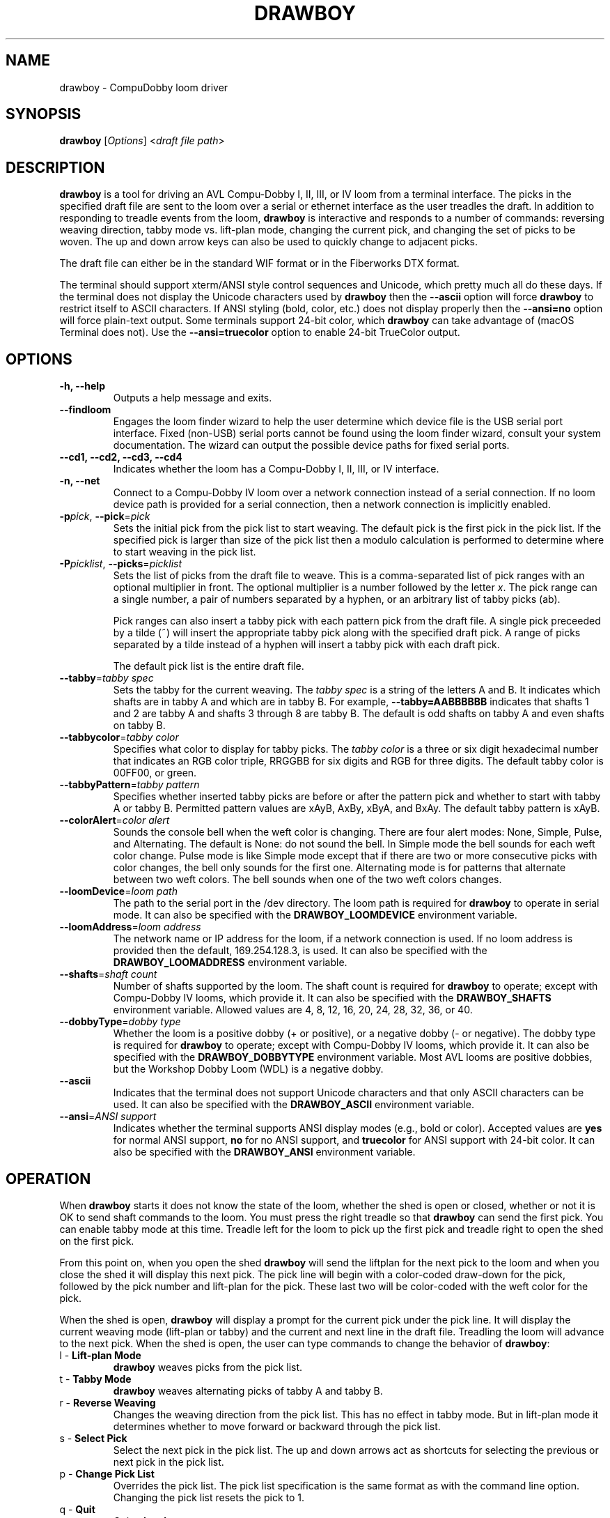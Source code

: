 .TH DRAWBOY 1
.SH NAME
drawboy \- CompuDobby loom driver
.SH SYNOPSIS
\fBdrawboy\fP [\fIOptions\fP] <\fIdraft\~file\~path\fP>

.SH DESCRIPTION
.B drawboy
is a tool for driving an AVL Compu-Dobby I, II, III, or IV loom from a terminal
interface. The picks in the specified draft file are sent to the loom over a
serial or ethernet interface as the user treadles the draft. In addition to
responding to treadle events from the loom, \fBdrawboy\fP is interactive and
responds to a number of commands: reversing weaving direction, tabby mode vs.
lift\-plan mode, changing the current pick, and changing the set of picks to be
woven. The up and down arrow keys can also be used to quickly change to adjacent
picks.
.PP
The draft file can either be in the standard WIF format or in the Fiberworks
DTX format.
.PP
The terminal should support xterm/ANSI style control sequences and Unicode,
which pretty much all do these days. If the terminal does not display the
Unicode characters used by \fBdrawboy\fP then the
.B \-\-ascii
option will force \fBdrawboy\fP to restrict itself to ASCII characters. If ANSI styling
(bold, color, etc.) does not display properly then the
.B \-\-ansi=no
option will force plain\-text output. Some terminals support 24\-bit color, which
\fBdrawboy\fP can take advantage of (macOS Terminal does not). Use the
.B \-\-ansi=truecolor
option to enable 24\-bit TrueColor output.

.SH OPTIONS
.TP
.B \-h, \-\-help
Outputs a help message and exits.
.TP
.B \-\-findloom
Engages the loom finder wizard to help the user determine which device file is
the USB serial port interface. Fixed (non\-USB) serial ports cannot be found
using the loom finder wizard, consult your system documentation. The wizard can
output the possible device paths for fixed serial ports.
.TP
.B \-\-cd1, \-\-cd2, \-\-cd3, \-\-cd4
Indicates whether the loom has a Compu-Dobby I, II, III, or IV interface.
.TP
.B \-n, \-\-net
Connect to a Compu-Dobby IV loom over a network connection instead of a serial
connection. If no loom device path is provided for a serial connection, then a
network connection is implicitly enabled.
.TP
\fB\-p\fP\fIpick\fP, \fB\-\-pick\fP=\fIpick\fP
Sets the initial pick from the pick list to start weaving. The default pick is
the first pick in the pick list. If the specified pick is larger than size of
the pick list then a modulo calculation is performed to determine where to
start weaving in the pick list.
.TP
\fB\-P\fP\fIpicklist\fP, \fB\-\-picks\fP=\fIpicklist\fP
Sets the list of picks from the draft file to weave. This is a comma\-separated
list of pick ranges with an optional multiplier in front. The optional multiplier
is a number followed by the letter \fIx\fP. The pick range can a single number,
a pair of numbers separated by a hyphen, or an arbitrary list of tabby picks
(ab).

.IP
Pick ranges can also insert a tabby pick with each pattern pick from the draft file.
A single pick preceeded by a tilde (~) will insert the appropriate tabby pick
along with the specified draft pick. A range of picks separated by a tilde instead
of a hyphen will insert a tabby pick with each draft pick.

.IP
The default pick list is the entire draft file.

.TP
\fB\-\-tabby\fP=\fItabby\~spec\fP
Sets the tabby for the current weaving. The \fItabby\~spec\fP is a string of the
letters A and B. It indicates which shafts are in tabby A and which are in tabby
B. For example, \fB\-\-tabby=AABBBBBB\fP indicates that shafts 1 and 2 are tabby
A and shafts 3 through 8 are tabby B. The default is odd shafts on tabby A and
even shafts on tabby B.
.TP
\fB\-\-tabbycolor\fP=\fItabby\~color\fP
Specifies what color to display for tabby picks. The \fItabby\~color\fP is a three
or six digit hexadecimal number that indicates an RGB color triple, RRGGBB
for six digits and RGB for three digits. The default tabby color is 00FF00, or
green.
.TP
\fB\-\-tabbyPattern\fP=\fItabby\~pattern\fP
Specifies whether inserted tabby picks are before or after the pattern pick and
whether to start with tabby A or tabby B. Permitted pattern values are xAyB, AxBy,
xByA, and BxAy. The default tabby pattern is xAyB.
.TP
\fB\-\-colorAlert\fP=\fIcolor\~alert\fP
Sounds the console bell when the weft color is changing. There are four alert modes:
None, Simple, Pulse, and Alternating. The default is None: do not sound the bell.
In Simple mode the bell sounds for each weft color change. Pulse mode is like
Simple mode except that if there are two or more consecutive picks with color
changes, the bell only sounds for the first one. Alternating mode is for patterns
that alternate between two weft colors. The bell sounds when one of the two weft
colors changes.
.TP
\fB\-\-loomDevice\fP=\fIloom\~path\fP
The path to the serial port in the /dev directory. The loom path is required for
\fBdrawboy\fP to operate in serial mode. It can also be specified with the
\fBDRAWBOY_LOOMDEVICE\fP environment variable.
.TP
\fB\-\-loomAddress\fP=\fIloom\~address\fP
The network name or IP address for the loom, if a network connection is used.
If no loom address is provided then the default, 169.254.128.3, is used. It can
also be specified with the \fBDRAWBOY_LOOMADDRESS\fP environment variable.
.TP
\fB\-\-shafts\fP=\fIshaft\~count\fP
Number of shafts supported by the loom. The shaft count is required for
\fBdrawboy\fP to operate; except with Compu-Dobby IV looms, which provide it.
It can also be specified with the \fBDRAWBOY_SHAFTS\fP environment variable.
Allowed values are 4, 8, 12, 16, 20, 24, 28, 32, 36, or 40.
.TP
\fB\-\-dobbyType\fP=\fIdobby\~type\fP
Whether the loom is a positive dobby (+ or positive), or a negative dobby (\- or
negative). The dobby type is required for \fBdrawboy\fP to operate; except with
Compu-Dobby IV looms, which provide it. It can also be specified with the
\fBDRAWBOY_DOBBYTYPE\fP environment variable. Most AVL looms are positive
dobbies, but the Workshop Dobby Loom (WDL) is a negative dobby.
.TP
.B \-\-ascii
Indicates that the terminal does not support Unicode characters and that only
ASCII characters can be used. It can also be specified with the
\fBDRAWBOY_ASCII\fP environment variable.
.TP
\fB\-\-ansi\fP=\fIANSI\~support\fP
Indicates whether the terminal supports ANSI display modes (e.g., bold or color).
Accepted values are \fByes\fP for normal ANSI support, \fBno\fP for no ANSI
support, and \fBtruecolor\fP for ANSI support with 24\-bit color. It can also be
specified with the \fBDRAWBOY_ANSI\fP environment variable.

.SH OPERATION
When \fBdrawboy\fP starts it does not know the state of the loom, whether
the shed is open or closed, whether or not it is OK to send shaft
commands to the loom. You must press the right treadle so that \fBdrawboy\fP
can send the first pick. You can enable tabby mode at this time. Treadle left
for the loom to pick up the first pick and treadle right to open the shed on the
first pick.
.PP
From this point on, when you open the shed \fBdrawboy\fP will send the liftplan
for the next pick to the loom and when you close the shed it will display this
next pick. The pick line will begin with a color\-coded draw\-down for the pick,
followed by the pick number and lift\-plan for the pick. These last two will be
color\-coded with the weft color for the pick.
.PP
When the shed is open, \fBdrawboy\fP will display a prompt for the current pick
under the pick line. It will display the current weaving mode (lift-plan or
tabby) and the current and next line in the draft file. Treadling the loom will
advance to the next pick. When the shed is open, the user can type commands to
change the behavior of \fBdrawboy\fP:

.TP
l \- \fBLift\-plan Mode\fP
\fBdrawboy\fP weaves picks from the pick list.
.TP
t \- \fBTabby Mode\fP
\fBdrawboy\fP weaves alternating picks of tabby A and tabby B.
.TP
r \- \fBReverse Weaving\fP
Changes the weaving direction from the pick list. This has no effect in tabby
mode. But in lift\-plan mode it determines whether to move forward or backward
through the pick list.
.TP
s \- \fBSelect Pick\fP
Select the next pick in the pick list. The up and down arrows act as shortcuts
for selecting the previous or next pick in the pick list.
.TP
p \- \fBChange Pick List\fP
Overrides the pick list. The pick list specification is the same format as with
the command line option. Changing the pick list resets the pick to 1.
.TP
q \- \fBQuit\fP
Quits \fBdrawboy\fP.

.SH EXAMPLES

.SS Setting the pick list:
Here is an example of the various elements in a pick list.
.PP
.RS
.EX
drawboy --picks=1-8,7-1,10,5x20-29,7x40 towels.wif
.EE
.RE
.PP
This sets the pick list:
.RS
.EX
1 2 3 4 5 6 7 8
.P
7 6 5 4 3 2 1
.PP
10
.PP
20 21 22 23 24 25 26 27 28 29
20 21 22 23 24 25 26 27 28 29
20 21 22 23 24 25 26 27 28 29
20 21 22 23 24 25 26 27 28 29
20 21 22 23 24 25 26 27 28 29
.PP
40 40 40 40 40 40 40
.EE
.RE
.PP
Here a compact draft for a braided twill has various subparts multiplied to
produce 2.25" headers and an overall length of 32" at 24ppi, with waste yarn
picks to indicate the cut line between towels.
.PP
.RS
.EX
drawboy --picks=7x1-8,24x9-36,93-100,7x101-108,AB "gudruns towel4.wif"
.EE
.RE
.PP
The braided twill towel starting with 56 picks (7x1-8) of basket weave
header. Then the 28 pick repeating part of the pattern is repeated 24 times to
get 672 picks of the main body of the towel (24x9-36). Then we have 8 picks
(93-100) pattern trail-out. 56 more picks of basket weave for the footer.
Lastly, two picks of tabby with waste yarn to show the cut line between towels.
.SS Continuing between weaving sessions:

.PP
\fBdrawboy\fP does not remember where you are weaving between sessions. Instead, the
history buffer of the terminal is used to remember the weaving state.
.PP
.EX
% drawboy --picks=7x1-8,24x9-36,93-100,7x101-108,AB "gudruns towel4.wif"
--||--||--||--||--||--||--||--||--||--||--||--||--||--||--    1 -->  | ** * * |
--||--||--||--||--||--||--||--||--||--||--||--||--||--||--    2 -->  | ** * * |
||--||--||--||--||--||--||--||--||--||--||--||--||--||--||    3 -->  |*  * * *|
||--||--||--||--||--||--||--||--||--||--||--||--||--||--||    4 -->  |*  * * *|
--||--||--||--||--||--||--||--||--||--||--||--||--||--||--    5 -->  | ** * * |
--||--||--||--||--||--||--||--||--||--||--||--||--||--||--    6 -->  | ** * * |
||--||--||--||--||--||--||--||--||--||--||--||--||--||--||    7 -->  |*  * * *|
||--||--||--||--||--||--||--||--||--||--||--||--||--||--||    8 -->  |*  * * *|
--||--||--||--||--||--||--||--||--||--||--||--||--||--||--    9 -->  | ** * * |
--||--||--||--||--||--||--||--||--||--||--||--||--||--||--   10 -->  | ** * * |
||--||--||--||--||--||--||--||--||--||--||--||--||--||--||   11 -->  |*  * * *|
||--||--||--||--||--||--||--||--||--||--||--||--||--||--||   12 -->  |*  * * *|
--||--||--||--||--||--||--||--||--||--||--||--||--||--||--   13 -->  | ** * * |
--||--||--||--||--||--||--||--||--||--||--||--||--||--||--   14 -->  | ** * * |
||--||--||--||--||--||--||--||--||--||--||--||--||--||--||   15 -->  |*  * * *|
||--||--||--||--||--||--||--||--||--||--||--||--||--||--||   16 -->  |*  * * *|
--||--||--||--||--||--||--||--||--||--||--||--||--||--||--   17 -->  | ** * * |
.EE
.PP
 time passes
.PP
.EX
||-||--|||--||--||--||-||--|||--||--||--||-|||--||--||--||  303 -->  |* *  * *|
|---||--|--||--||--||---||--|--||--||--||---||--||--||--||  304 -->  |*  ** * |
--||--||--||--||--||--||--||--||--||--||--||--||--||--||--  305 -->  | ** * * |
-||--||--||--||--||--||--||--||--||--||--||---||--||--||--  306 -->  | * * * *|
||--||--||--|--||---||--||--||--|--||---||--||--||--||--||  307 -->  |*  * ** |
|--||--||--|||--||-||--||--||--|||--||-||--|||--||--||--||  308 -->  |* * *  *|
--||--||--|--||--||---||--||--|--||--||---||--||--||--||--  309 -->  | ** ** *|
-||--||--|||--||--||-||--||--|||--||--||-||---||--||--||--  310 -->  | * *  * |
||--||--||-||--||--|||--||--||-||--||--|||--||--||--||--||  311 -->  |*  *  * |
|--||--||---||--||--|--||--||---||--||--|--|||--||--||--||  312 -->  |* * ** *|
--||--||--|--||--||---||--||--|--||--||---||--||--||--||--  313 -->  | ** ** *|
-||--||--|||--||--||-||--||--|||--||--||-||---||--||--||--  314 -->  | * *  * |
||--||--||-||--||--|||--||--||-||--||--|||--||--||--||--||  315 -->  |*  *  * |
|--||--||---||--||--|--||--||---||--||--|--|||--||--||--||  316 -->  |* * ** *|
--||--||--||-||--|||--||--||--||-||--|||--||--||--||--||--  317 -->  | ** *  *|
-||--||--||---||--|--||--||--||---||--|--||---||--||--||--  318 -->  | * * ** |
||--||--||--||--||--||--||--||--||--||--||--||--||--||--||  319 -->  |*  * * *|
|--||--||--||--||--||--||--||--||--||--||--|||--||--||--||  320 -->  |* * * * |
--|--||---||--||--||--|--||---||--||--||--|---||--||--||--  321 -->  | * ** * |
-|||--||-||--||--||--|||--||-||--||--||--|||--||--||--||--  322 -->  | **  * *|
[Weaving:22] T)abby  L)iftplan  R)everse  S)elect pick  P)ick list  Q)uit
%
.EE
.PP
It's time to turn the loom off for the night, so you quit \fBdrawboy\fP. The next day
you continue weaving. The draw\-down from the previous days weaving is still
visible in your terminal window and the last pick was 322.
.PP
.EX
% drawboy --picks=7x1-8,24x9-36,93-100,7x101-108,AB "gudruns towel4.wif --pick=322
-|||--||-||--||--||--|||--||-||--||--||--|||--||--||--||--  322 -->  | **  * *|
|--||--||---||--||--|--||--||---||--||--|--|||--||--||--||  323 -->  |* * ** *|
||--||--||-||--||--|||--||--||-||--||--|||--||--||--||--||  324 -->  |*  *  * |
-||--||--|||--||--||-||--||--|||--||--||-||---||--||--||--  325 -->  | * *  * |
--||--||--|--||--||---||--||--|--||--||---||--||--||--||--  326 -->  | ** ** *|
|--||--||---||--||--|--||--||---||--||--|--|||--||--||--||  327 -->  |* * ** *|
||--||--||-||--||--|||--||--||-||--||--|||--||--||--||--||  328 -->  |*  *  * |
-||--||--|||--||--||-||--||--|||--||--||-||---||--||--||--  329 -->  | * *  * |
--||--||--|--||--||---||--||--|--||--||---||--||--||--||--  330 -->  | ** ** *|
||-||--|||--||--||--||-||--|||--||--||--||-|||--||--||--||  331 -->  |* *  * *|
|---||--|--||--||--||---||--|--||--||--||---||--||--||--||  332 -->  |*  ** * |
--||--||--||--||--||--||--||--||--||--||--||--||--||--||--  333 -->  | ** * * |
-||--||--||--||--||--||--||--||--||--||--||---||--||--||--  334 -->  | * * * *|
||--||--||--|--||---||--||--||--|--||---||--||--||--||--||  335 -->  |*  * ** |
|--||--||--|||--||-||--||--||--|||--||-||--|||--||--||--||  336 -->  |* * *  *|
--||--||--|--||--||---||--||--|--||--||---||--||--||--||--  337 -->  | ** ** *|
[Weaving:9] T)abby  L)iftplan  R)everse  S)elect pick  P)ick list  Q)uit 
.EE

.SH ENVIRONMENT
The following environment variables affect the behavior of \fBdrawboy\fP. They
provide information that will likely be common to all \fBdrawboy\fP runs. It may
be useful to set them in the user's account profile.
.TP
.B DRAWBOY_LOOMDEVICE
Indicates the path to the serial device for talking to the loom.
.TP
.B DRAWBOY_LOOMADDRESS
Indicates the network address for talking to the loom. Can be a DNS name or an
IP address. If the variable exists but is empty, then the IP address
169.254.128.3 is used.
.TP
.B DRAWBOY_SHAFTS
Indicates how many shafts the loom supports. Accepted values are 4, 8, 12, 16,
20, 24, 28, 32, 36, or 40.
.TP
.B DRAWBOY_DOBBYTYPE
Indicates whether the loom has a positive dobby (positive or +) or a negative
dobby (negative or \-).
.TP
.B DRAWBOY_DOBBYGENERATION
Indicates whether the loom has a Compu-Dobby I, II, III, or IV interface.
Accepted values are 1 to 4.
.TP
.B DRAWBOY_ASCII
If it exists then \fBdrawboy\fP will only output ASCII characters.
.TP
.B DRAWBOY_ANSI
Indicates the ANSI support level for the terminal. Accepted values are \fByes\fP
for normal ANSI support, \fBno\fP for no ANSI support, and \fBtruecolor\fP for
ANSI support with 24\-bit color.

